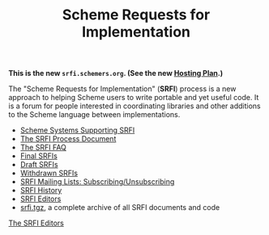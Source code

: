 #+Title: Scheme Requests for Implementation
#+HTML_HEAD: <link rel="stylesheet" type="text/css" href="/admin.css" />
#+NAME: SRFI logo
#+OPTIONS: num:nil
#+OPTIONS: toc:nil
[[file:srfi.png]]

*This is the new =srfi.schemers.org=.  (See the new [[file:hosting-plan.html][Hosting Plan]].)*

The "Scheme Requests for Implementation" (*SRFI*) process is a new
approach to helping Scheme users to write portable and yet useful
code.  It is a forum for people interested in coordinating libraries
and other additions to the Scheme language between implementations.

- [[file:srfi-implementers.html][Scheme Systems Supporting SRFI]]
- [[file:srfi-process.html][The SRFI Process Document]]
- [[file:srfi-faq.html][The SRFI FAQ]]
- [[file:final-srfis.html][Final SRFIs]]
- [[file:draft-srfis.html][Draft SRFIs]]
- [[file:withdrawn-srfis.html][Withdrawn SRFIs]]
- [[file:srfi-list-subscribe.html][SRFI Mailing Lists: Subscribing/Unsubscribing]]
- [[file:srfi-history.html][SRFI History]]
- [[file:srfi-editors.html][SRFI Editors]]
- [[file:srfi.tgz][srfi.tgz]], a complete archive of all SRFI documents and code

[[mailto:srfi-editors at srfi dot schemers dot org][The SRFI Editors]]
